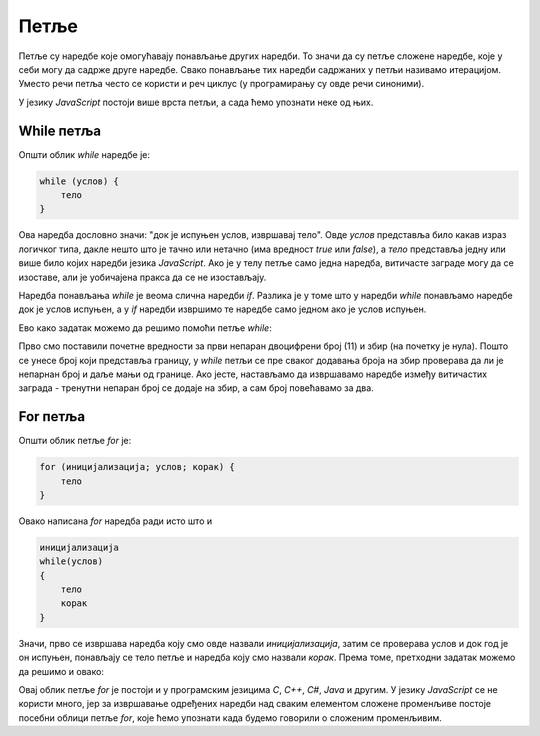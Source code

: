 Петље
=====

Петље су наредбе које омогућавају понављање других наредби. То значи да су петље сложене наредбе, које у себи могу да садрже друге наредбе. Свако понављање тих наредби садржаних у петљи називамо итерацијом. Уместо речи петља често се користи и реч циклус (у програмирању су овде речи синоними). 

У језику *JavaScript* постоји више врста петљи, а сада ћемо упознати неке од њих.

While петља
-----------

Општи облик *while* наредбе је:

.. code-block:: javascript

    while (услов) {
        тело
    }

Ова наредба дословно значи: "док је испуњен услов, извршавај тело". Овде *услов* представља било какав израз логичког типа, дакле нешто што је тачно или нетачно (има вредност *true* или *false*), а *тело* представља једну или више било којих наредби језика *JavaScript*. Ако је у телу петље само једна наредба, витичасте заграде могу да се изоставе, али је уобичајена пракса да се не изостављају. 

.. image:: ../../_images/js/while_naredba.png
    :width: 400px
    :align: center

Наредба понављања *while* је веома слична наредби *if*. Разлика је у томе што у наредби *while* понављамо наредбе док је услов испуњен, а у *if* наредби извршимо те наредбе само једном ако је услов испуњен.

.. questionnote::

    **Пример - збир непарних двоцифрених бројева**
    
    Написати програм који прихвата цео број и израчунава збир свих непарних бројева до задатог броја. 
    
Ево како задатак можемо да решимо помоћи петље *while*:

.. activecode:: zbir_dvocifrenih_neparnih_while_js
    :language: javascript
    :nocodelens:

    let broj = 11;
    let zbir = 0;
    let granica = parseInt(prompt(`Унесите границу`));
    granica = Math.min(granica, 99);
    while (broj <= granica) {
        zbir += broj;
        broj += 2;
    }
    alert (`Збир двоцифрених непарних бројева до ${granica} је ${zbir}`);

Прво смо поставили почетне вредности за први непаран двоцифрени број (11) и збир (на почетку је нула). Пошто се унесе број који представља границу, у *while* петљи се пре сваког додавања броја на збир проверава да ли је непарнан број и даље мањи од границе. Ако јесте, настављамо да извршавамо наредбе између витичастих заграда - тренутни непаран број се додаје на збир, а сам број повећавамо за два.

For петља
---------

Општи облик петље `for` је:

.. code-block:: javascript

    for (иницијализација; услов; корак) {
        тело
    }

Овако написана *for* наредба ради исто што и

.. code-block:: javascript

    иницијализација
    while(услов)
    {
        тело
        корак
    }

Значи, прво се извршава наредба коју смо овде назвали *иницијализација*, затим се проверава услов и док год је он испуњен, понављају се тело петље и наредба коју смо назвали *корак*. Према томе, претходни задатак можемо да решимо и овако:

.. activecode:: zbir_dvocifrenih_neparnih_for_js
    :language: javascript
    :nocodelens:

    let zbir = 0;
    let granica = parseInt(prompt(`Унесите границу`));
    granica = Math.min(granica, 99);
    for (let broj = 11; broj <= granica; broj = broj + 2) {
        zbir = zbir + broj;
    }
    alert (`Збир двоцифрених непарних бројева до ${granica} је ${zbir}`);

Овај облик петље *for* је постоји и у програмским језицима *C*, *C++*, *C#*, *Java* и другим. У језику *JavaScript* се не користи много, јер за извршавање одређених наредби над сваким елементом сложене променљиве постоје посебни облици петље *for*, које ћемо упознати када будемо говорили о сложеним променљивим.

.. comment

    https://www.w3schools.com/js/js_loop_for.asp
    
    - while - loops through a block of code while a specified condition is true
        while (i < 10) {
            text += "The number is " + i;
            i++;
        }
        
        do {
            text += "The number is " + i;
            i++;
        }
        while (i < 10);
    
    - do/while - also loops through a block of code while a specified condition is true
    
    - for - loops through a block of code a number of times
        for (i = 0; i < 5; i++) { 
            text += "The number is " + i + "<br>"; 
        }


        for (i = 0, len = cars.length, text = ""; i < len; i++) { 
            text += cars[i] + "<br>"; 
        }
    
    - for/in - loops through the properties of an object
        var person = {fname: "John", lname: "Doe", age: 25};
        var text = "";
        var x;
        for (x in person) {
            text += person[x]; 
        }
    
    - for/of - loops through the values of an iterable object
        var cars = ['BMW', 'Volvo', 'Mini'];
        var x;
        for (x of cars) {
            document.write(x + "<br>");
        }
        

        var txt = 'JavaScript';
        var x;        
        for (x of txt) {
            document.write(x + "<br >");
        }